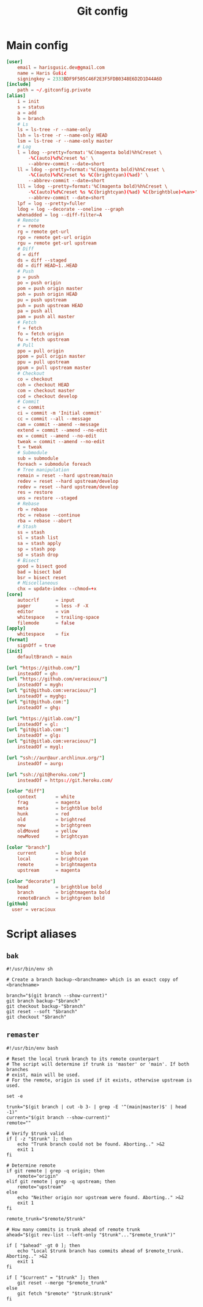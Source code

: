 #+TITLE: Git config
#+PROPERTY: header-args :mkdirp yes

* Main config
#+begin_src conf :tangle (haris/tangle-home ".gitconfig")
  [user]
      email = harisgusic.dev@gmail.com
      name = Haris Gušić
      signingkey = 2333BDF9F505C46F2E3F5FDB0348E6D2D1D44A6D
  [include]
      path = ~/.gitconfig.private
  [alias]
      i = init
      s = status
      a = add
      b = branch
      # Ls
      ls = ls-tree -r --name-only
      lsh = ls-tree -r --name-only HEAD
      lsm = ls-tree -r --name-only master
      # Log
      l = ldog --pretty=format:'%C(magenta bold)%h%Creset \
          -%C(auto)%d%Creset %s' \
          --abbrev-commit --date=short
      ll = ldog --pretty=format:'%C(magenta bold)%h%Creset \
          -%C(auto)%d%Creset %s %C(brightcyan)(%ad)' \
          --abbrev-commit --date=short
      lll = ldog --pretty=format:'%C(magenta bold)%h%Creset \
          -%C(auto)%d%Creset %s %C(brightcyan)(%ad) %C(brightblue)<%an>' \
          --abbrev-commit --date=short
      lpf = log --pretty=fuller
      ldog = log --decorate --oneline --graph
      whenadded = log --diff-filter=A
      # Remote
      r = remote
      rg = remote get-url
      rgo = remote get-url origin
      rgu = remote get-url upstream
      # Diff
      d = diff
      ds = diff --staged
      dd = diff HEAD~1..HEAD
      # Push
      p = push
      po = push origin
      pom = push origin master
      poh = push origin HEAD
      pu = push upstream
      puh = push upstream HEAD
      pa = push all
      pam = push all master
      # Fetch
      f = fetch
      fo = fetch origin
      fu = fetch upstream
      # Pull
      ppo = pull origin
      ppom = pull origin master
      ppu = pull upstream
      ppum = pull upstream master
      # Checkout
      co = checkout
      coh = checkout HEAD
      com = checkout master
      cod = checkout develop
      # Commit
      c = commit
      ci = commit -m 'Initial commit'
      cc = commit --all --message
      cam = commit --amend --message
      extend = commit --amend --no-edit
      ex = commit --amend --no-edit
      tweak = commit --amend --no-edit
      t = tweak
      # Submodule
      sub = submodule
      foreach = submodule foreach
      # Tree manipulation
      remain = reset --hard upstream/main
      redev = reset --hard upstream/develop
      redev = reset --hard upstream/develop
      res = restore
      uns = restore --staged
      # Rebase
      rb = rebase
      rbc = rebase --continue
      rba = rebase --abort
      # Stash
      ss = stash
      sl = stash list
      sa = stash apply
      sp = stash pop
      sd = stash drop
      # Bisect
      good = bisect good
      bad = bisect bad
      bsr = bisect reset
      # Miscellaneous
      chx = update-index --chmod=+x
  [core]
      autocrlf      = input
      pager         = less -F -X
      editor        = vim
      whitespace    = trailing-space
      filemode      = false
  [apply]
      whitespace    = fix
  [format]
      signOff = true
  [init]
      defaultBranch = main

  [url "https://github.com/"]
      insteadOf = gh:
  [url "https://github.com/veracioux/"]
      insteadOf = mygh:
  [url "git@github.com:veracioux/"]
      insteadOf = myghg:
  [url "git@github.com:"]
      insteadOf = ghg:

  [url "https://gitlab.com/"]
      insteadOf = gl:
  [url "git@gitlab.com:"]
      insteadOf = glg:
  [url "git@gitlab.com:veracioux/"]
      insteadOf = mygl:

  [url "ssh://aur@aur.archlinux.org/"]
      insteadOf = aurg:

  [url "ssh://git@heroku.com/"]
      insteadOf = https://git.heroku.com/

  [color "diff"]
      context       = white
      frag          = magenta
      meta          = brightblue bold
      hunk          = red
      old           = brightred
      new           = brightgreen
      oldMoved      = yellow
      newMoved      = brightcyan

  [color "branch"]
      current       = blue bold
      local         = brightcyan
      remote        = brightmagenta
      upstream      = magenta

  [color "decorate"]
      head          = brightblue bold
      branch        = brightmagenta bold
      remoteBranch  = brightgreen bold
  [github]
    user = veracioux
#+end_src
* Script aliases
** =bak=
#+begin_src shell :tangle (haris/tangle-home ".local/bin/git-bak") :tangle-mode (eval #o744)
#!/usr/bin/env sh

# Create a branch backup-<branchname> which is an exact copy of <branchname>

branch="$(git branch --show-current)"
git branch backup-"$branch"
git checkout backup-"$branch"
git reset --soft "$branch"
git checkout "$branch"
#+end_src
** =remaster=
#+begin_src shell :tangle (haris/tangle-home ".local/bin/git-remaster") :tangle-mode (eval #o744)
#!/usr/bin/env bash

# Reset the local trunk branch to its remote counterpart
# The script will determine if trunk is 'master' or 'main'. If both branches
# exist, main will be used.
# For the remote, origin is used if it exists, otherwise upstream is used.

set -e

trunk="$(git branch | cut -b 3- | grep -E '^(main|master)$' | head -1)"
current="$(git branch --show-current)"
remote=""

# Verify $trunk valid
if [ -z "$trunk" ]; then
    echo "Trunk branch could not be found. Aborting.." >&2
    exit 1
fi

# Determine remote
if git remote | grep -q origin; then
    remote="origin"
elif git remote | grep -q upstream; then
    remote="upstream"
else
    echo "Neither origin nor upstream were found. Aborting.." >&2
    exit 1
fi

remote_trunk="$remote/$trunk"

# How many commits is trunk ahead of remote trunk
ahead="$(git rev-list --left-only "$trunk"..."$remote_trunk")"

if [ "$ahead" -gt 0 ]; then
    echo "Local $trunk branch has commits ahead of $remote_trunk. Aborting.." >&2
    exit 1
fi

if [ "$current" = "$trunk" ]; then
    git reset --merge "$remote_trunk"
else
    git fetch "$remote" "$trunk:$trunk"
fi
#+end_src

